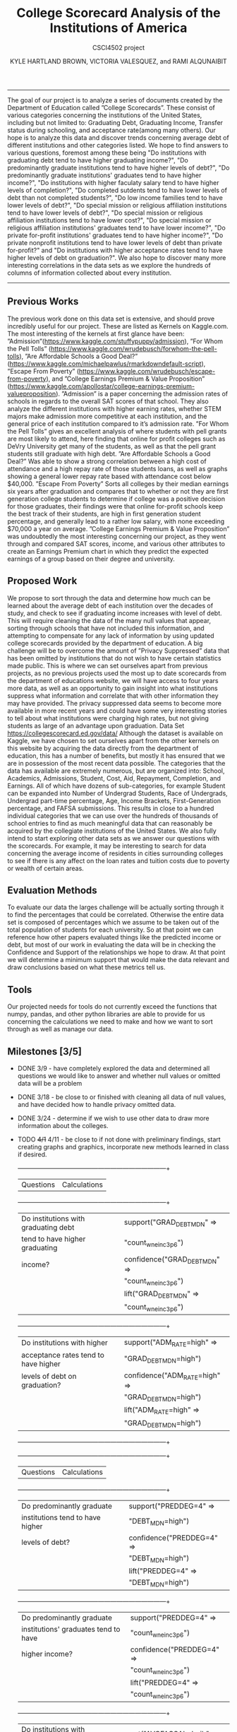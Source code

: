 #+LATEX_HEADER: \usepackage{xcolor}
#+LATEX_HEADER: \PassOptionsToPackage{hyperref,x11names}{xcolor}
#+LATEX_HEADER: \definecolor{electricblue}{HTML}{05ADF3}
#+LATEX_HEADER: \usepackage{tocloft}
#+LATEX_HEADER: \renewcommand{\cftsecleader}{\cftdotfill{\cftdotsep}}
#+LATEX_HEADER: \usepackage[breaklinks=true,linktocpage,xetex]{hyperref} 
#+LATEX_HEADER: \hypersetup{colorlinks, citecolor=electricblue,filecolor=electricblue,linkcolor=electricblue,urlcolor=electricblue}
#+LATEX_HEADER: \usepackage[margin=1.0in]{geometry}

#+TITLE:College Scorecard Analysis of the Institutions of America
#+AUTHOR:KYLE HARTLAND BROWN, VICTORIA VALESQUEZ, and RAMI ALQUNAIBIT
#+EMAIL:raal4953@colorado.edu
#+SUBTITLE: CSCI4502 project
#+OPTIONS: num:nil toc:nil H:2

# College Scorecard Analysis of the Institutions of America

# KYLE HARTLAND BROWN, VICTORIA VALESQUEZ, and RAMI ALQUNAIBIT
------
# Questions:
# Do institutions with graduating debt tend to have higher graduating income?
# Do institutions with higher acceptance rates tend to have higher levels of debt on graduation?
# Do predominantly graduate institutions tend to have higher levels of debt?
# Do predominantly graduate institutions' graduates tend to have higher income?
# Do institutions with higher faculaty salary tend to have higher levels of completion?
# Do completed sutdents tend to have lower levels of debt than not completed students?
# Do low income families tend to have lower levels of debt?
# Do special mission or religious affiliation institutions tend to have lower levels of debt?
# Do special mission or religious affiliation institutions tend to have lower cost?
# Do special mission or religious affiliation institutions' graduates tend to have lower income?
# Do private for-profit institutions' graduates tend to have higher income?
# Do private nonprofit institutions tend to have lower levels of debt than private for-profit?


The goal of our project is to analyze a series of documents created by the Department of Education called ”College Scorecards”. These consist of various categories concerning the institutions of the United States, including but not limited to: Graduating Debt, Graduating Income, Transfer status during schooling, and acceptance rate(among many others). Our hope is to analyze this data and discover trends concerning average debt of different institutions and other categories listed. We hope to find answers to various questions, foremost among these being "Do institutions with graduating debt tend to have higher graduating income?", "Do predominantly graduate institutions tend to have higher levels of debt?", "Do predominantly graduate institutions' graduates tend to have higher income?", "Do institutions with higher faculaty salary tend to have higher levels of completion?", "Do completed sutdents tend to have lower levels of debt than not completed students?", "Do low income families tend to have lower levels of debt?", "Do special mission or religious affiliation institutions tend to have lower levels of debt?", "Do special mission or religious affiliation institutions tend to have lower cost?", "Do special mission or religious affiliation institutions' graduates tend to have lower income?", "Do private for-profit institutions' graduates tend to have higher income?", "Do private nonprofit institutions tend to have lower levels of debt than private for-profit?" and "Do institutions with higher acceptance rates tend to have higher levels of debt on graduation?". We also hope to discover many more interesting correlations in the data sets as we explore the hundreds of columns of information collected about every institution.
-------
** Previous Works
The previous work done on this data set is extensive, and should prove incredibly useful for our project. These are listed as Kernels on Kaggle.com. The most interesting of the kernels at first glance have been: ”Admission”(https://www.kaggle.com/stuffypuppy/admission), ”For Whom the Pell Tolls” (https://www.kaggle.com/wrudebusch/forwhom-the-pell-tolls), ”Are Affordable Schools a Good Deal?” (https://www.kaggle.com/michaelpawlus/rmarkdowndefault-script), ”Escape From Poverty” (https://www.kaggle.com/wrudebusch/escape-from-poverty), and ”College Earnings Premium & Value Proposition” (https://www.kaggle.com/apollostar/college-earnings-premium-valueproposition). ”Admission” is a paper concerning the admission rates of schools in regards to the overall SAT scores of that school. They also analyze the different institutions with higher earning rates, whether STEM majors make admission more competitive at each institution, and the general price of each institution compared to it’s admission rate. ”For Whom the Pell Tolls” gives an excellent analysis of where students with pell grants are most likely to attend, here finding that online for profit colleges such as DeVry University get many of the students, as well as that the pell grant students still graduate with high debt. ”Are Affordable Schools a Good Deal?” Was able to show a strong correlation between a high cost of attendance and a high repay rate of those students loans, as well as graphs showing a general lower repay rate based with attendance cost below $40,000. ”Escape From Poverty” Sorts all colleges by their median earnings six years after graduation and compares that to whether or not they are first generation college students to determine if college was a positive decision for those graduates, their findings were that online for-profit schools keep the best track of their students, are high in first generation student percentage, and generally lead to a rather low salary, with none exceeding $70,000 a year on average. ”College Earnings Premium & Value Proposition” was undoubtedly the most interesting concerning our project, as they went through and compared SAT scores, income, and various other attributes to create an Earnings Premium chart in which they predict the expected earnings of a group based on their degree and university.
** Proposed Work
We propose to sort through the data and determine how much can be learned about the average debt of each institution over the decades of study, and check to see if graduating income increases with level of debt. This will require cleaning the data of the many null values that appear, sorting through schools that have not included this information, and attempting to compensate for any lack of information by using updated college scorecards provided by the department of education. A big challenge will be to overcome the amount of ”Privacy Suppressed” data that has been omitted by institutions that do not wish to have certain statistics made public. This is where we can set ourselves apart from previous projects, as no previous projects used the most up to date scorecards from the department of educations website, we will have access to four years more data, as well as an opportunity to gain insight into what institutions suppress what information and correlate that with other information they may have provided. The privacy suppressed data seems to become more available in more recent years and could have some very interesting stories to tell about what institutions were charging high rates, but not giving students as large of an advantage upon graduation. Data Set https://collegescorecard.ed.gov/data/ Although the dataset is available on Kaggle, we have chosen to set ourselves apart from the other kernels on this website by acquiring the data directly from the department of education, this has a number of benefits, but mostly it has ensured that we are in possession of the most recent data possible. The categories that the data has available are extremely numerous, but are organized into: School, Academics, Admissions, Student, Cost, Aid, Repayment, Completion, and Earnings. All of which have dozens of sub-categories, for example Student can be expanded into Number of Undergrad Students, Race of Undergrads, Undergrad part-time percentage, Age, Income Brackets, First-Generation percentage, and FAFSA submissions. This results in close to a hundred individual categories that we can use over the hundreds of thousands of school entries to find as much meaningful data that can reasonably be acquired by the collegiate institutions of the United States. We also fully intend to start exploring other data sets as we answer our questions with the scorecards. For example, it may be interesting to search for data concerning the average income of residents in cities surrounding colleges to see if there is any affect on the loan rates and tuition costs due to poverty or wealth of certain areas.
** Evaluation Methods
To evaluate our data the larges challenge will be actually sorting through it to find the percentages that could be correlated. Otherwise the entire data set is composed of percentages which we assume to be taken out of the total population of students for each university. So at that point we can reference how other papers evaluated things like the predicted income or debt, but most of our work in evaluating the data will be in checking the Confidence and Support of the relationships we hope to draw. At that point we will determine a minimum support that would make the data relevant and draw conclusions based on what these metrics tell us.
** Tools
Our projected needs for tools do not currently exceed the functions that numpy, pandas, and other python libraries are able to provide for us concerning the calculations we need to make and how we want to sort through as well as manage our data.
** Milestones [3/5]
- DONE 3/9 - have completely explored the data and determined all questions we would like to answer and whether null values or omitted data will be a problem
- DONE 3/18 - be close to or finished with cleaning all data of null values, and have decided how to handle privacy omitted data.
- DONE 3/24 - determine if we wish to use other data to draw more information about the colleges.
- TODO +4/1+ 4/11 - be close to if not done with preliminary findings, start creating graphs and graphics, incorporate new methods learned in class if desired.
  +------------------------------------+------------------------------------+
  | Questions                          | Calculations                       |
  +------------------------------------+------------------------------------+
  |Do institutions with graduating debt|support("GRAD_DEBT_MDN" =>          |
  |tend to have higher graduating      |"count_wne_inc3_p6")                |
  |income?                             |confidence("GRAD_DEBT_MDN" =>       |
  |                                    |"count_wne_inc3_p6")                |
  |                                    |lift("GRAD_DEBT_MDN" =>             |
  |                                    |"count_wne_inc3_p6")                |
  +------------------------------------+------------------------------------+
  |Do institutions with higher         |support("ADM_RATE=high" =>          |
  |acceptance rates tend to have higher|"GRAD_DEBT_MDN=high")               |
  |levels of debt on graduation?       |confidence("ADM_RATE=high" =>       |
  |                                    |"GRAD_DEBT_MDN=high")               |
  |                                    |lift("ADM_RATE=high" =>             |
  |                                    |"GRAD_DEBT_MDN=high")               |
  +------------------------------------+------------------------------------+

  +------------------------------------+------------------------------------+
  | Questions                          | Calculations                       |
  +------------------------------------+------------------------------------+
  |Do predominantly graduate           |support("PREDDEG=4" =>              |
  |institutions tend to have higher    |"DEBT_MDN=high")                    |
  |levels of debt?                     |confidence("PREDDEG=4" =>           |
  |                                    |"DEBT_MDN=high")                    |
  |                                    |lift("PREDDEG=4" =>                 |
  |                                    |"DEBT_MDN=high")                    |
  +------------------------------------+------------------------------------+
  |Do predominantly graduate           |support("PREDDEG=4" =>              |
  |institutions' graduates tend to have|"count_wne_inc3_p6")                |
  |higher income?                      |confidence("PREDDEG=4" =>           |
  |                                    |"count_wne_inc3_p6")                |
  |                                    |lift("PREDDEG=4" =>                 |
  |                                    |"count_wne_inc3_p6")                |
  +------------------------------------+------------------------------------+
  |Do institutions with higher faculaty|support("AVGFACSAL=hgih" =>         |
  |salary tend to have higher levels of|"C150_4")                           |
  |completion?                         |confidence("AVGFACSAL=hgih" =>      |
  |                                    |"C150_4")                           |
  |                                    |lift("AVGFACSAL=hgih" =>            |
  |                                    |"C150_4")                           |
  +------------------------------------+------------------------------------+
  |Do completed sutdents tend to have  |mean("GRAD_DEBT_MDN")               |
  |lower levels of debt than not       |mean("WDRAW_DEBT_MDN")              |
  |completed students?                 |                                    |
  +------------------------------------+------------------------------------+
  |Do low income families tend to have |mean("LO_INC_DEBT_MDN")             |
  |lower levels of debt?               |mean("MD_INC_DEBT_MDN")             |
  |                                    |mean("HI_INC_DEBT_MDN")             |
  +------------------------------------+------------------------------------+
  |Do special mission or religious     |support("RELAFFIL" =>               |
  |affiliation institutions tend to    |"DEBT_MDN=low")                     |
  |have lower levels of debt?          |confidence("RELAFFIL" =>            |
  |                                    |"DEBT_MDN=low")                     |
  |                                    |lift("RELAFFIL" =>                  |
  |                                    |"DEBT_MDN=low")                     |
  +------------------------------------+------------------------------------+
  |Do special mission or religious     |support("RELAFFIL" =>               |
  |affiliation institutions tend to    |"COSTT4_A=low")                     |
  |have lower cost?                    |confidence("RELAFFIL" =>            |
  |                                    |"COSTT4_A=low")                     |
  |                                    |lift("RELAFFIL" =>                  |
  |                                    |"COSTT4_A=low")                     |
  +------------------------------------+------------------------------------+
  |Do special mission or religious     |support("RELAFFIL" =>               |
  |affiliation institutions' graduates |"mn_earn_wne_inc1_p6")              |
  |tend to have lower income?          |confidence("RELAFFIL" =>            |
  |                                    |"mn_earn_wne_inc1_p6")              |
  |                                    |lift("RELAFFIL" =>                  |
  |                                    |"mn_earn_wne_inc1_p6")              |
  +------------------------------------+------------------------------------+
  |Do private for-profit institutions' |support("CONTROL=3" =>              |
  |graduates tend to have higher       |"mn_earn_wne_inc3_p6")              |
  |income?                             |confidence("CONTROL=3" =>           |
  |                                    |"mn_earn_wne_inc3_p6")              |
  |                                    |lift("CONTROL=3" =>                 |
  |                                    |"mn_earn_wne_inc3_p6")              |
  +------------------------------------+------------------------------------+

  +------------------------------------+------------------------------------+
  | Questions                          | Calculations                       |
  +------------------------------------+------------------------------------+
  |Do private nonprofit institutions   |support("CONTROL=3" =>              |
  |tend to have lower levels of debt   |"DEBT_MDN=low") support("CONTROL=2" |
  |than private for-profit?            |=> "DEBT_MDN=low")                  |
  |                                    |confidence("CONTROL=3" =>           |
  |                                    |"DEBT_MDN=low")                     |
  |                                    |confidence("CONTROL=2" =>           |
  |                                    |"DEBT_MDN=low") lift("CONTROL=3" => |
  |                                    |"DEBT_MDN=low") lift("CONTROL=2" => |
  |                                    |"DEBT_MDN=low")                     |
  +------------------------------------+------------------------------------+

-  TODO +4/10+ 4/18 - take care of any unforeseen changes and create project final report when ready.
** Summary of peer review
The peer review was encouraging, we feel as though we have a grasp on what we want to do and how to do it, however, after listening to some groups talk about large numbers of null values we did become concerned about the fact that we cannot immediately determine the true number of nulls and Privacy Omissions, only that they are incredibly numerous, our first goal is to see exactly how extensive the omissions are, and whether we should adjust the questions we would like to answer about our set according to the data actually available in the data set. We will do this by simple omission of schools with null values in our relevant categories such as debt and income, and find the percentage of schools that provided the relevant information.
